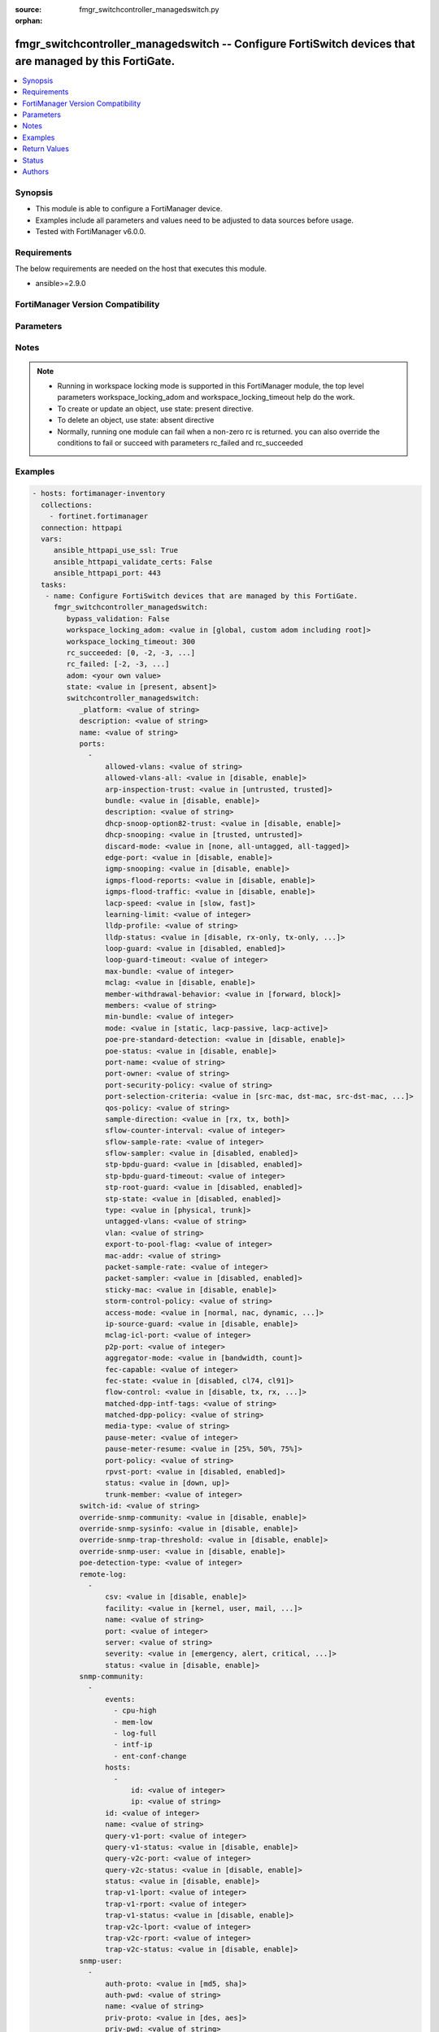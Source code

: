 :source: fmgr_switchcontroller_managedswitch.py

:orphan:

.. _fmgr_switchcontroller_managedswitch:

fmgr_switchcontroller_managedswitch -- Configure FortiSwitch devices that are managed by this FortiGate.
++++++++++++++++++++++++++++++++++++++++++++++++++++++++++++++++++++++++++++++++++++++++++++++++++++++++

.. versionadded:: 2.10

.. contents::
   :local:
   :depth: 1


Synopsis
--------

- This module is able to configure a FortiManager device.
- Examples include all parameters and values need to be adjusted to data sources before usage.
- Tested with FortiManager v6.0.0.


Requirements
------------
The below requirements are needed on the host that executes this module.

- ansible>=2.9.0



FortiManager Version Compatibility
----------------------------------
.. raw:: html

 <br>
 <table>
 <tr>
 <td></td>
 <td><code class="docutils literal notranslate">6.0.0 </code></td>
 <td><code class="docutils literal notranslate">6.2.1 </code></td>
 <td><code class="docutils literal notranslate">6.4.0 </code></td>
 <td><code class="docutils literal notranslate">7.0.0 </code></td>
 </tr>
 <tr>
 <td>switchcontroller_managedswitch</td>
 <td>yes</td>
 <td>yes</td>
 <td>yes</td>
 <td>yes</td>
 </tr>
 </table>
 <p>



Parameters
----------

.. raw:: html

 <ul>
 <li><span class="li-head">enable_log</span> - Enable/Disable logging for task <span class="li-normal">type: bool</span> <span class="li-required">required: false</span> <span class="li-normal"> default: False</span> </li>
 <li><span class="li-head">proposed_method</span> - The overridden method for the underlying Json RPC request <span class="li-normal">type: str</span> <span class="li-required">required: false</span> <span class="li-normal"> choices: set, update, add</span> </li>
 <li><span class="li-head">bypass_validation</span> - Only set to True when module schema diffs with FortiManager API structure, module continues to execute without validating parameters <span class="li-normal">type: bool</span> <span class="li-required">required: false</span> <span class="li-normal"> default: False</span> </li>
 <li><span class="li-head">workspace_locking_adom</span> - Acquire the workspace lock if FortiManager is running in workspace mode <span class="li-normal">type: str</span> <span class="li-required">required: false</span> <span class="li-normal"> choices: global, custom adom including root</span> </li>
 <li><span class="li-head">workspace_locking_timeout</span> - The maximum time in seconds to wait for other users to release workspace lock <span class="li-normal">type: integer</span> <span class="li-required">required: false</span>  <span class="li-normal">default: 300</span> </li>
 <li><span class="li-head">rc_succeeded</span> - The rc codes list with which the conditions to succeed will be overriden <span class="li-normal">type: list</span> <span class="li-required">required: false</span> </li>
 <li><span class="li-head">rc_failed</span> - The rc codes list with which the conditions to fail will be overriden <span class="li-normal">type: list</span> <span class="li-required">required: false</span> </li>
 <li><span class="li-head">state</span> - The directive to create, update or delete an object <span class="li-normal">type: str</span> <span class="li-required">required: true</span> <span class="li-normal"> choices: present, absent</span> </li>
 <li><span class="li-head">adom</span> - The parameter in requested url <span class="li-normal">type: str</span> <span class="li-required">required: true</span> </li>
 <li><span class="li-head">switchcontroller_managedswitch</span> - Configure FortiSwitch devices that are managed by this FortiGate. <span class="li-normal">type: dict</span></li>
 <ul class="ul-self">
 <li><span class="li-head">_platform</span> - No description for the parameter <span class="li-normal">type: str</span> </li>
 <li><span class="li-head">description</span> - Description. <span class="li-normal">type: str</span> </li>
 <li><span class="li-head">name</span> - Managed-switch name. <span class="li-normal">type: str</span> </li>
 <li><span class="li-head">ports</span> - No description for the parameter <span class="li-normal">type: array</span> <ul class="ul-self">
 <li><span class="li-head">allowed-vlans</span> - Configure switch port tagged vlans <span class="li-normal">type: str</span> </li>
 <li><span class="li-head">allowed-vlans-all</span> - Enable/disable all defined vlans on this port. <span class="li-normal">type: str</span>  <span class="li-normal">choices: [disable, enable]</span> </li>
 <li><span class="li-head">arp-inspection-trust</span> - Trusted or untrusted dynamic ARP inspection. <span class="li-normal">type: str</span>  <span class="li-normal">choices: [untrusted, trusted]</span> </li>
 <li><span class="li-head">bundle</span> - Enable/disable Link Aggregation Group (LAG) bundling for non-FortiLink interfaces. <span class="li-normal">type: str</span>  <span class="li-normal">choices: [disable, enable]</span> </li>
 <li><span class="li-head">description</span> - Description for port. <span class="li-normal">type: str</span> </li>
 <li><span class="li-head">dhcp-snoop-option82-trust</span> - Enable/disable allowance of DHCP with option-82 on untrusted interface. <span class="li-normal">type: str</span>  <span class="li-normal">choices: [disable, enable]</span> </li>
 <li><span class="li-head">dhcp-snooping</span> - Trusted or untrusted DHCP-snooping interface. <span class="li-normal">type: str</span>  <span class="li-normal">choices: [trusted, untrusted]</span> </li>
 <li><span class="li-head">discard-mode</span> - Configure discard mode for port. <span class="li-normal">type: str</span>  <span class="li-normal">choices: [none, all-untagged, all-tagged]</span> </li>
 <li><span class="li-head">edge-port</span> - Enable/disable this interface as an edge port, bridging connections between workstations and/or computers. <span class="li-normal">type: str</span>  <span class="li-normal">choices: [disable, enable]</span> </li>
 <li><span class="li-head">igmp-snooping</span> - Set IGMP snooping mode for the physical port interface. <span class="li-normal">type: str</span>  <span class="li-normal">choices: [disable, enable]</span> </li>
 <li><span class="li-head">igmps-flood-reports</span> - Enable/disable flooding of IGMP reports to this interface when igmp-snooping enabled. <span class="li-normal">type: str</span>  <span class="li-normal">choices: [disable, enable]</span> </li>
 <li><span class="li-head">igmps-flood-traffic</span> - Enable/disable flooding of IGMP snooping traffic to this interface. <span class="li-normal">type: str</span>  <span class="li-normal">choices: [disable, enable]</span> </li>
 <li><span class="li-head">lacp-speed</span> - end Link Aggregation Control Protocol (LACP) messages every 30 seconds (slow) or every second (fast). <span class="li-normal">type: str</span>  <span class="li-normal">choices: [slow, fast]</span> </li>
 <li><span class="li-head">learning-limit</span> - Limit the number of dynamic MAC addresses on this Port (1 - 128, 0 = no limit, default). <span class="li-normal">type: int</span> </li>
 <li><span class="li-head">lldp-profile</span> - LLDP port TLV profile. <span class="li-normal">type: str</span> </li>
 <li><span class="li-head">lldp-status</span> - LLDP transmit and receive status. <span class="li-normal">type: str</span>  <span class="li-normal">choices: [disable, rx-only, tx-only, tx-rx]</span> </li>
 <li><span class="li-head">loop-guard</span> - Enable/disable loop-guard on this interface, an STP optimization used to prevent network loops. <span class="li-normal">type: str</span>  <span class="li-normal">choices: [disabled, enabled]</span> </li>
 <li><span class="li-head">loop-guard-timeout</span> - Loop-guard timeout (0 - 120 min, default = 45). <span class="li-normal">type: int</span> </li>
 <li><span class="li-head">max-bundle</span> - Maximum size of LAG bundle (1 - 24, default = 24) <span class="li-normal">type: int</span> </li>
 <li><span class="li-head">mclag</span> - Enable/disable multi-chassis link aggregation (MCLAG). <span class="li-normal">type: str</span>  <span class="li-normal">choices: [disable, enable]</span> </li>
 <li><span class="li-head">member-withdrawal-behavior</span> - Port behavior after it withdraws because of loss of control packets. <span class="li-normal">type: str</span>  <span class="li-normal">choices: [forward, block]</span> </li>
 <li><span class="li-head">members</span> - No description for the parameter <span class="li-normal">type: str</span></li>
 <li><span class="li-head">min-bundle</span> - Minimum size of LAG bundle (1 - 24, default = 1) <span class="li-normal">type: int</span> </li>
 <li><span class="li-head">mode</span> - LACP mode: ignore and do not send control messages, or negotiate 802. <span class="li-normal">type: str</span>  <span class="li-normal">choices: [static, lacp-passive, lacp-active]</span> </li>
 <li><span class="li-head">poe-pre-standard-detection</span> - Enable/disable PoE pre-standard detection. <span class="li-normal">type: str</span>  <span class="li-normal">choices: [disable, enable]</span> </li>
 <li><span class="li-head">poe-status</span> - Enable/disable PoE status. <span class="li-normal">type: str</span>  <span class="li-normal">choices: [disable, enable]</span> </li>
 <li><span class="li-head">port-name</span> - Switch port name. <span class="li-normal">type: str</span> </li>
 <li><span class="li-head">port-owner</span> - Switch port name. <span class="li-normal">type: str</span> </li>
 <li><span class="li-head">port-security-policy</span> - Switch controller authentication policy to apply to this managed switch from available options. <span class="li-normal">type: str</span> </li>
 <li><span class="li-head">port-selection-criteria</span> - Algorithm for aggregate port selection. <span class="li-normal">type: str</span>  <span class="li-normal">choices: [src-mac, dst-mac, src-dst-mac, src-ip, dst-ip, src-dst-ip]</span> </li>
 <li><span class="li-head">qos-policy</span> - Switch controller QoS policy from available options. <span class="li-normal">type: str</span> </li>
 <li><span class="li-head">sample-direction</span> - sFlow sample direction. <span class="li-normal">type: str</span>  <span class="li-normal">choices: [rx, tx, both]</span> </li>
 <li><span class="li-head">sflow-counter-interval</span> - sFlow sampler counter polling interval (1 - 255 sec). <span class="li-normal">type: int</span> </li>
 <li><span class="li-head">sflow-sample-rate</span> - sFlow sampler sample rate (0 - 99999 p/sec). <span class="li-normal">type: int</span> </li>
 <li><span class="li-head">sflow-sampler</span> - Enable/disable sFlow protocol on this interface. <span class="li-normal">type: str</span>  <span class="li-normal">choices: [disabled, enabled]</span> </li>
 <li><span class="li-head">stp-bpdu-guard</span> - Enable/disable STP BPDU guard on this interface. <span class="li-normal">type: str</span>  <span class="li-normal">choices: [disabled, enabled]</span> </li>
 <li><span class="li-head">stp-bpdu-guard-timeout</span> - BPDU Guard disabling protection (0 - 120 min). <span class="li-normal">type: int</span> </li>
 <li><span class="li-head">stp-root-guard</span> - Enable/disable STP root guard on this interface. <span class="li-normal">type: str</span>  <span class="li-normal">choices: [disabled, enabled]</span> </li>
 <li><span class="li-head">stp-state</span> - Enable/disable Spanning Tree Protocol (STP) on this interface. <span class="li-normal">type: str</span>  <span class="li-normal">choices: [disabled, enabled]</span> </li>
 <li><span class="li-head">type</span> - Interface type: physical or trunk port. <span class="li-normal">type: str</span>  <span class="li-normal">choices: [physical, trunk]</span> </li>
 <li><span class="li-head">untagged-vlans</span> - Configure switch port untagged vlans <span class="li-normal">type: str</span> </li>
 <li><span class="li-head">vlan</span> - Assign switch ports to a VLAN. <span class="li-normal">type: str</span> </li>
 <li><span class="li-head">export-to-pool-flag</span> - Switch controller export port to pool-list. <span class="li-normal">type: int</span> </li>
 <li><span class="li-head">mac-addr</span> - Port/Trunk MAC. <span class="li-normal">type: str</span> </li>
 <li><span class="li-head">packet-sample-rate</span> - Packet sampling rate (0 - 99999 p/sec). <span class="li-normal">type: int</span> </li>
 <li><span class="li-head">packet-sampler</span> - Enable/disable packet sampling on this interface. <span class="li-normal">type: str</span>  <span class="li-normal">choices: [disabled, enabled]</span> </li>
 <li><span class="li-head">sticky-mac</span> - Enable or disable sticky-mac on the interface. <span class="li-normal">type: str</span>  <span class="li-normal">choices: [disable, enable]</span> </li>
 <li><span class="li-head">storm-control-policy</span> - Switch controller storm control policy from available options. <span class="li-normal">type: str</span> </li>
 <li><span class="li-head">access-mode</span> - Access mode of the port. <span class="li-normal">type: str</span>  <span class="li-normal">choices: [normal, nac, dynamic, static]</span> </li>
 <li><span class="li-head">ip-source-guard</span> - Enable/disable IP source guard. <span class="li-normal">type: str</span>  <span class="li-normal">choices: [disable, enable]</span> </li>
 <li><span class="li-head">mclag-icl-port</span> - No description for the parameter <span class="li-normal">type: int</span> </li>
 <li><span class="li-head">p2p-port</span> - No description for the parameter <span class="li-normal">type: int</span> </li>
 <li><span class="li-head">aggregator-mode</span> - LACP member select mode. <span class="li-normal">type: str</span>  <span class="li-normal">choices: [bandwidth, count]</span> </li>
 <li><span class="li-head">fec-capable</span> - FEC capable. <span class="li-normal">type: int</span> </li>
 <li><span class="li-head">fec-state</span> - State of forward error correction. <span class="li-normal">type: str</span>  <span class="li-normal">choices: [disabled, cl74, cl91]</span> </li>
 <li><span class="li-head">flow-control</span> - Flow control direction. <span class="li-normal">type: str</span>  <span class="li-normal">choices: [disable, tx, rx, both]</span> </li>
 <li><span class="li-head">matched-dpp-intf-tags</span> - Matched interface tags in the dynamic port policy. <span class="li-normal">type: str</span> </li>
 <li><span class="li-head">matched-dpp-policy</span> - Matched child policy in the dynamic port policy. <span class="li-normal">type: str</span> </li>
 <li><span class="li-head">media-type</span> - No description for the parameter <span class="li-normal">type: str</span> </li>
 <li><span class="li-head">pause-meter</span> - Configure ingress pause metering rate, in kbps (default = 0, disabled). <span class="li-normal">type: int</span> </li>
 <li><span class="li-head">pause-meter-resume</span> - Resume threshold for resuming traffic on ingress port. <span class="li-normal">type: str</span>  <span class="li-normal">choices: [25%, 50%, 75%]</span> </li>
 <li><span class="li-head">port-policy</span> - Switch controller dynamic port policy from available options. <span class="li-normal">type: str</span> </li>
 <li><span class="li-head">rpvst-port</span> - Enable/disable inter-operability with rapid PVST on this interface. <span class="li-normal">type: str</span>  <span class="li-normal">choices: [disabled, enabled]</span> </li>
 <li><span class="li-head">status</span> - Switch port admin status: up or down. <span class="li-normal">type: str</span>  <span class="li-normal">choices: [down, up]</span> </li>
 <li><span class="li-head">trunk-member</span> - Trunk member. <span class="li-normal">type: int</span> </li>
 </ul>
 <li><span class="li-head">switch-id</span> - Managed-switch id. <span class="li-normal">type: str</span> </li>
 <li><span class="li-head">override-snmp-community</span> - Enable/disable overriding the global SNMP communities. <span class="li-normal">type: str</span>  <span class="li-normal">choices: [disable, enable]</span> </li>
 <li><span class="li-head">override-snmp-sysinfo</span> - Enable/disable overriding the global SNMP system information. <span class="li-normal">type: str</span>  <span class="li-normal">choices: [disable, enable]</span> </li>
 <li><span class="li-head">override-snmp-trap-threshold</span> - Enable/disable overriding the global SNMP trap threshold values. <span class="li-normal">type: str</span>  <span class="li-normal">choices: [disable, enable]</span> </li>
 <li><span class="li-head">override-snmp-user</span> - Enable/disable overriding the global SNMP users. <span class="li-normal">type: str</span>  <span class="li-normal">choices: [disable, enable]</span> </li>
 <li><span class="li-head">poe-detection-type</span> - No description for the parameter <span class="li-normal">type: int</span> </li>
 <li><span class="li-head">remote-log</span> - No description for the parameter <span class="li-normal">type: array</span> <ul class="ul-self">
 <li><span class="li-head">csv</span> - Enable/disable comma-separated value (CSV) strings. <span class="li-normal">type: str</span>  <span class="li-normal">choices: [disable, enable]</span> </li>
 <li><span class="li-head">facility</span> - Facility to log to remote syslog server. <span class="li-normal">type: str</span>  <span class="li-normal">choices: [kernel, user, mail, daemon, auth, syslog, lpr, news, uucp, cron, authpriv, ftp, ntp, audit, alert, clock, local0, local1, local2, local3, local4, local5, local6, local7]</span> </li>
 <li><span class="li-head">name</span> - Remote log name. <span class="li-normal">type: str</span> </li>
 <li><span class="li-head">port</span> - Remote syslog server listening port. <span class="li-normal">type: int</span> </li>
 <li><span class="li-head">server</span> - IPv4 address of the remote syslog server. <span class="li-normal">type: str</span> </li>
 <li><span class="li-head">severity</span> - Severity of logs to be transferred to remote log server. <span class="li-normal">type: str</span>  <span class="li-normal">choices: [emergency, alert, critical, error, warning, notification, information, debug]</span> </li>
 <li><span class="li-head">status</span> - Enable/disable logging by FortiSwitch device to a remote syslog server. <span class="li-normal">type: str</span>  <span class="li-normal">choices: [disable, enable]</span> </li>
 </ul>
 <li><span class="li-head">snmp-community</span> - No description for the parameter <span class="li-normal">type: array</span> <ul class="ul-self">
 <li><span class="li-head">events</span> - No description for the parameter <span class="li-normal">type: array</span> <span class="li-normal">choices: [cpu-high, mem-low, log-full, intf-ip, ent-conf-change]</span> </li>
 <li><span class="li-head">hosts</span> - No description for the parameter <span class="li-normal">type: array</span> <ul class="ul-self">
 <li><span class="li-head">id</span> - Host entry ID. <span class="li-normal">type: int</span> </li>
 <li><span class="li-head">ip</span> - IPv4 address of the SNMP manager (host). <span class="li-normal">type: str</span> </li>
 </ul>
 <li><span class="li-head">id</span> - SNMP community ID. <span class="li-normal">type: int</span> </li>
 <li><span class="li-head">name</span> - SNMP community name. <span class="li-normal">type: str</span> </li>
 <li><span class="li-head">query-v1-port</span> - SNMP v1 query port (default = 161). <span class="li-normal">type: int</span> </li>
 <li><span class="li-head">query-v1-status</span> - Enable/disable SNMP v1 queries. <span class="li-normal">type: str</span>  <span class="li-normal">choices: [disable, enable]</span> </li>
 <li><span class="li-head">query-v2c-port</span> - SNMP v2c query port (default = 161). <span class="li-normal">type: int</span> </li>
 <li><span class="li-head">query-v2c-status</span> - Enable/disable SNMP v2c queries. <span class="li-normal">type: str</span>  <span class="li-normal">choices: [disable, enable]</span> </li>
 <li><span class="li-head">status</span> - Enable/disable this SNMP community. <span class="li-normal">type: str</span>  <span class="li-normal">choices: [disable, enable]</span> </li>
 <li><span class="li-head">trap-v1-lport</span> - SNMP v2c trap local port (default = 162). <span class="li-normal">type: int</span> </li>
 <li><span class="li-head">trap-v1-rport</span> - SNMP v2c trap remote port (default = 162). <span class="li-normal">type: int</span> </li>
 <li><span class="li-head">trap-v1-status</span> - Enable/disable SNMP v1 traps. <span class="li-normal">type: str</span>  <span class="li-normal">choices: [disable, enable]</span> </li>
 <li><span class="li-head">trap-v2c-lport</span> - SNMP v2c trap local port (default = 162). <span class="li-normal">type: int</span> </li>
 <li><span class="li-head">trap-v2c-rport</span> - SNMP v2c trap remote port (default = 162). <span class="li-normal">type: int</span> </li>
 <li><span class="li-head">trap-v2c-status</span> - Enable/disable SNMP v2c traps. <span class="li-normal">type: str</span>  <span class="li-normal">choices: [disable, enable]</span> </li>
 </ul>
 <li><span class="li-head">snmp-user</span> - No description for the parameter <span class="li-normal">type: array</span> <ul class="ul-self">
 <li><span class="li-head">auth-proto</span> - Authentication protocol. <span class="li-normal">type: str</span>  <span class="li-normal">choices: [md5, sha]</span> </li>
 <li><span class="li-head">auth-pwd</span> - No description for the parameter <span class="li-normal">type: str</span></li>
 <li><span class="li-head">name</span> - SNMP user name. <span class="li-normal">type: str</span> </li>
 <li><span class="li-head">priv-proto</span> - Privacy (encryption) protocol. <span class="li-normal">type: str</span>  <span class="li-normal">choices: [des, aes]</span> </li>
 <li><span class="li-head">priv-pwd</span> - No description for the parameter <span class="li-normal">type: str</span></li>
 <li><span class="li-head">queries</span> - Enable/disable SNMP queries for this user. <span class="li-normal">type: str</span>  <span class="li-normal">choices: [disable, enable]</span> </li>
 <li><span class="li-head">query-port</span> - SNMPv3 query port (default = 161). <span class="li-normal">type: int</span> </li>
 <li><span class="li-head">security-level</span> - Security level for message authentication and encryption. <span class="li-normal">type: str</span>  <span class="li-normal">choices: [no-auth-no-priv, auth-no-priv, auth-priv]</span> </li>
 </ul>
 <li><span class="li-head">ip-source-guard</span> - No description for the parameter <span class="li-normal">type: array</span> <ul class="ul-self">
 <li><span class="li-head">binding-entry</span> - No description for the parameter <span class="li-normal">type: array</span> <ul class="ul-self">
 <li><span class="li-head">entry-name</span> - Configure binding pair. <span class="li-normal">type: str</span> </li>
 <li><span class="li-head">ip</span> - Source IP for this rule. <span class="li-normal">type: str</span> </li>
 <li><span class="li-head">mac</span> - MAC address for this rule. <span class="li-normal">type: str</span> </li>
 </ul>
 <li><span class="li-head">description</span> - Description. <span class="li-normal">type: str</span> </li>
 <li><span class="li-head">port</span> - Ingress interface to which source guard is bound. <span class="li-normal">type: str</span> </li>
 </ul>
 <li><span class="li-head">l3-discovered</span> - No description for the parameter <span class="li-normal">type: int</span> </li>
 <li><span class="li-head">mclag-igmp-snooping-aware</span> - Enable/disable MCLAG IGMP-snooping awareness. <span class="li-normal">type: str</span>  <span class="li-normal">choices: [disable, enable]</span> </li>
 <li><span class="li-head">qos-drop-policy</span> - Set QoS drop-policy. <span class="li-normal">type: str</span>  <span class="li-normal">choices: [taildrop, random-early-detection]</span> </li>
 <li><span class="li-head">qos-red-probability</span> - Set QoS RED/WRED drop probability. <span class="li-normal">type: int</span> </li>
 <li><span class="li-head">switch-dhcp_opt43_key</span> - DHCP option43 key. <span class="li-normal">type: str</span> </li>
 <li><span class="li-head">custom-command</span> - No description for the parameter <span class="li-normal">type: array</span> <ul class="ul-self">
 <li><span class="li-head">command-entry</span> - List of FortiSwitch commands. <span class="li-normal">type: str</span> </li>
 <li><span class="li-head">command-name</span> - Names of commands to be pushed to this FortiSwitch device, as configured under config switch-controller custom-command. <span class="li-normal">type: str</span> </li>
 </ul>
 <li><span class="li-head">firmware-provision</span> - Enable/disable provisioning of firmware to FortiSwitches on join connection. <span class="li-normal">type: str</span>  <span class="li-normal">choices: [disable, enable]</span> </li>
 <li><span class="li-head">firmware-provision-version</span> - Firmware version to provision to this FortiSwitch on bootup (major. <span class="li-normal">type: str</span> </li>
 <li><span class="li-head">tdr-supported</span> - No description for the parameter <span class="li-normal">type: str</span> </li>
 </ul>
 </ul>






Notes
-----
.. note::

   - Running in workspace locking mode is supported in this FortiManager module, the top level parameters workspace_locking_adom and workspace_locking_timeout help do the work.

   - To create or update an object, use state: present directive.

   - To delete an object, use state: absent directive

   - Normally, running one module can fail when a non-zero rc is returned. you can also override the conditions to fail or succeed with parameters rc_failed and rc_succeeded

Examples
--------

.. code-block:: yaml+jinja

 - hosts: fortimanager-inventory
   collections:
     - fortinet.fortimanager
   connection: httpapi
   vars:
      ansible_httpapi_use_ssl: True
      ansible_httpapi_validate_certs: False
      ansible_httpapi_port: 443
   tasks:
    - name: Configure FortiSwitch devices that are managed by this FortiGate.
      fmgr_switchcontroller_managedswitch:
         bypass_validation: False
         workspace_locking_adom: <value in [global, custom adom including root]>
         workspace_locking_timeout: 300
         rc_succeeded: [0, -2, -3, ...]
         rc_failed: [-2, -3, ...]
         adom: <your own value>
         state: <value in [present, absent]>
         switchcontroller_managedswitch:
            _platform: <value of string>
            description: <value of string>
            name: <value of string>
            ports:
              -
                  allowed-vlans: <value of string>
                  allowed-vlans-all: <value in [disable, enable]>
                  arp-inspection-trust: <value in [untrusted, trusted]>
                  bundle: <value in [disable, enable]>
                  description: <value of string>
                  dhcp-snoop-option82-trust: <value in [disable, enable]>
                  dhcp-snooping: <value in [trusted, untrusted]>
                  discard-mode: <value in [none, all-untagged, all-tagged]>
                  edge-port: <value in [disable, enable]>
                  igmp-snooping: <value in [disable, enable]>
                  igmps-flood-reports: <value in [disable, enable]>
                  igmps-flood-traffic: <value in [disable, enable]>
                  lacp-speed: <value in [slow, fast]>
                  learning-limit: <value of integer>
                  lldp-profile: <value of string>
                  lldp-status: <value in [disable, rx-only, tx-only, ...]>
                  loop-guard: <value in [disabled, enabled]>
                  loop-guard-timeout: <value of integer>
                  max-bundle: <value of integer>
                  mclag: <value in [disable, enable]>
                  member-withdrawal-behavior: <value in [forward, block]>
                  members: <value of string>
                  min-bundle: <value of integer>
                  mode: <value in [static, lacp-passive, lacp-active]>
                  poe-pre-standard-detection: <value in [disable, enable]>
                  poe-status: <value in [disable, enable]>
                  port-name: <value of string>
                  port-owner: <value of string>
                  port-security-policy: <value of string>
                  port-selection-criteria: <value in [src-mac, dst-mac, src-dst-mac, ...]>
                  qos-policy: <value of string>
                  sample-direction: <value in [rx, tx, both]>
                  sflow-counter-interval: <value of integer>
                  sflow-sample-rate: <value of integer>
                  sflow-sampler: <value in [disabled, enabled]>
                  stp-bpdu-guard: <value in [disabled, enabled]>
                  stp-bpdu-guard-timeout: <value of integer>
                  stp-root-guard: <value in [disabled, enabled]>
                  stp-state: <value in [disabled, enabled]>
                  type: <value in [physical, trunk]>
                  untagged-vlans: <value of string>
                  vlan: <value of string>
                  export-to-pool-flag: <value of integer>
                  mac-addr: <value of string>
                  packet-sample-rate: <value of integer>
                  packet-sampler: <value in [disabled, enabled]>
                  sticky-mac: <value in [disable, enable]>
                  storm-control-policy: <value of string>
                  access-mode: <value in [normal, nac, dynamic, ...]>
                  ip-source-guard: <value in [disable, enable]>
                  mclag-icl-port: <value of integer>
                  p2p-port: <value of integer>
                  aggregator-mode: <value in [bandwidth, count]>
                  fec-capable: <value of integer>
                  fec-state: <value in [disabled, cl74, cl91]>
                  flow-control: <value in [disable, tx, rx, ...]>
                  matched-dpp-intf-tags: <value of string>
                  matched-dpp-policy: <value of string>
                  media-type: <value of string>
                  pause-meter: <value of integer>
                  pause-meter-resume: <value in [25%, 50%, 75%]>
                  port-policy: <value of string>
                  rpvst-port: <value in [disabled, enabled]>
                  status: <value in [down, up]>
                  trunk-member: <value of integer>
            switch-id: <value of string>
            override-snmp-community: <value in [disable, enable]>
            override-snmp-sysinfo: <value in [disable, enable]>
            override-snmp-trap-threshold: <value in [disable, enable]>
            override-snmp-user: <value in [disable, enable]>
            poe-detection-type: <value of integer>
            remote-log:
              -
                  csv: <value in [disable, enable]>
                  facility: <value in [kernel, user, mail, ...]>
                  name: <value of string>
                  port: <value of integer>
                  server: <value of string>
                  severity: <value in [emergency, alert, critical, ...]>
                  status: <value in [disable, enable]>
            snmp-community:
              -
                  events:
                    - cpu-high
                    - mem-low
                    - log-full
                    - intf-ip
                    - ent-conf-change
                  hosts:
                    -
                        id: <value of integer>
                        ip: <value of string>
                  id: <value of integer>
                  name: <value of string>
                  query-v1-port: <value of integer>
                  query-v1-status: <value in [disable, enable]>
                  query-v2c-port: <value of integer>
                  query-v2c-status: <value in [disable, enable]>
                  status: <value in [disable, enable]>
                  trap-v1-lport: <value of integer>
                  trap-v1-rport: <value of integer>
                  trap-v1-status: <value in [disable, enable]>
                  trap-v2c-lport: <value of integer>
                  trap-v2c-rport: <value of integer>
                  trap-v2c-status: <value in [disable, enable]>
            snmp-user:
              -
                  auth-proto: <value in [md5, sha]>
                  auth-pwd: <value of string>
                  name: <value of string>
                  priv-proto: <value in [des, aes]>
                  priv-pwd: <value of string>
                  queries: <value in [disable, enable]>
                  query-port: <value of integer>
                  security-level: <value in [no-auth-no-priv, auth-no-priv, auth-priv]>
            ip-source-guard:
              -
                  binding-entry:
                    -
                        entry-name: <value of string>
                        ip: <value of string>
                        mac: <value of string>
                  description: <value of string>
                  port: <value of string>
            l3-discovered: <value of integer>
            mclag-igmp-snooping-aware: <value in [disable, enable]>
            qos-drop-policy: <value in [taildrop, random-early-detection]>
            qos-red-probability: <value of integer>
            switch-dhcp_opt43_key: <value of string>
            custom-command:
              -
                  command-entry: <value of string>
                  command-name: <value of string>
            firmware-provision: <value in [disable, enable]>
            firmware-provision-version: <value of string>
            tdr-supported: <value of string>



Return Values
-------------


Common return values are documented: https://docs.ansible.com/ansible/latest/reference_appendices/common_return_values.html#common-return-values, the following are the fields unique to this module:


.. raw:: html

 <ul>
 <li> <span class="li-return">request_url</span> - The full url requested <span class="li-normal">returned: always</span> <span class="li-normal">type: str</span> <span class="li-normal">sample: /sys/login/user</span></li>
 <li> <span class="li-return">response_code</span> - The status of api request <span class="li-normal">returned: always</span> <span class="li-normal">type: int</span> <span class="li-normal">sample: 0</span></li>
 <li> <span class="li-return">response_message</span> - The descriptive message of the api response <span class="li-normal">returned: always</span> <span class="li-normal">type: str</span> <span class="li-normal">sample: OK</li>
 <li> <span class="li-return">response_data</span> - The data body of the api response <span class="li-normal">returned: optional</span> <span class="li-normal">type: list or dict</span></li>
 </ul>





Status
------

- This module is not guaranteed to have a backwards compatible interface.


Authors
-------

- Link Zheng (@chillancezen)
- Jie Xue (@JieX19)
- Frank Shen (@fshen01)
- Hongbin Lu (@fgtdev-hblu)


.. hint::

    If you notice any issues in this documentation, you can create a pull request to improve it.



